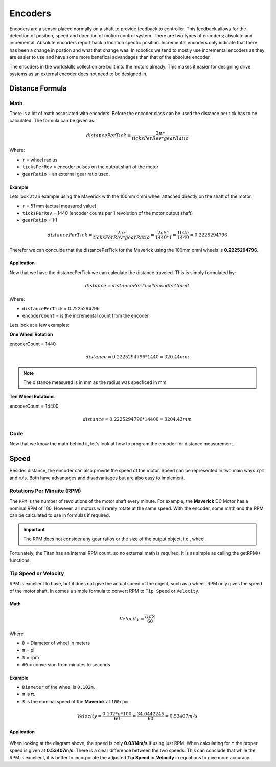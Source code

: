 Encoders 
========

Encoders are a sensor placed normally on a shaft to provide feedback to controller. This feedback allows for the detection of position, speed and direction of motion control system. There are two types of encoders; absolute and incremental. Absolute encoders report back a location specfic position. Incremental encoders only indicate that there has been a change in postion and what that change was. In robotics we tend to mostly use incremental encoders as they are easier to use and have some more benefical advandages than that of the absolute encoder. 

The encoders in the worldskills collection are built into the motors already. This makes it easier for designing drive systems as an external encoder does not need to be designed in. 

Distance Formula
----------------

Math
^^^^

There is a lot of math assosiated with encoders. Before the encoder class can be used the distance per tick has to be calculated. The formula can be given as:

.. math::

      \begin{equation}
      {distancePerTick} =
      \frac{2 \pi r}{ticksPerRev * gearRatio}
      \end{equation}

Where:

- ``r`` = wheel radius
- ``ticksPerRev`` = encoder pulses on the output shaft of the motor
- ``gearRatio`` = an external gear ratio used.

Example
~~~~~~~

Lets look at an example using the Maverick with the 100mm omni wheel attached directly on the shaft of the motor. 

- ``r`` = 51 mm (actual measured value)
- ``ticksPerRev`` = 1440 (encoder counts per 1 revolution of the motor output shaft)
- ``gearRatio`` = 1:1

.. math::

      \begin{equation}
      {distancePerTick} = \frac{2 \pi r}{ticksPerRev * gearRatio}
      = \frac{2 \pi 51}{1440 * 1}
      = \frac{102 \pi}{1440}
      = 0.2225294796
      \end{equation}

Therefor we can conculde that the distancePerTick for the Maverick using the 100mm omni wheels is **0.2225294796**. 

Application
~~~~~~~~~~~

Now that we have the distancePerTick we can calculate the distance traveled. This is simply formulated by:

.. math::

    distance = {distancePerTick} * {encoderCount}

Where:

- ``distancePerTick`` = 0.2225294796
- ``encoderCount`` = is the incremental count from the encoder

Lets look at a few examples:

**One Wheel Rotation**

encoderCount = 1440

.. math::

    distance = {0.2225294796} * {1440} = 320.44 mm

.. note:: The distance measured is in mm as the radius was specficed in mm.

**Ten Wheel Rotations**

encoderCount = 14400

.. math::

    distance = {0.2225294796} * {14400} = 3204.43 mm

Code
^^^^

Now that we know the math behind it, let's look at how to program the encoder for distance measurement.

.. tabs::
   
    .. tab:: Java

        **Constants.java**

        .. code-block:: java
            :linenos:

            /**
             * Motor Constants
             */
            public static final int TITAN_ID                = 42; 
            public static final int MOTOR                   = 2;

            /**
             * Encoder Constants
             */

            //Radius of drive wheel in mm
            public static final int wheelRadius             = 51;

            //Encoder pulses per rotation of motor shaft    
            public static final int pulsePerRotation        = 1440;

            //Gear ratio between motor shaft and output shaft
            public static final double gearRatio            = 1/1;
           
            //Pulse per rotation combined with gear ratio
            public static final double encoderPulseRatio    = pulsePerRotation * gearRatio;

            //Distance per tick
            public static final double distancePerTick      = (Math.PI * 2 * wheelRadius) / encoderPulseRatio;
        
        **Subsystem**

        .. code-block:: java   
            :linenos:

            import com.studica.frc.TitanQuad;
            import com.studica.frc.TitanQuadEncoder;

            public class Subsystem
            {
                /**
                 * Motors
                 */
                private TitanQuad motor;

                /**
                 * Sensors
                 */
                private TitanQuadEncoder encoder;

                public Subsystem()
                {
                    //Motors
                    motor = new TitanQuad(Constants.TITAN_ID, Constants.MOTOR);

                    //Sensors
                    encoder = new TitanQuadEncoder(motor, Constants.MOTOR, Constants.distancePerTick);
                }

                /**
                 * Gets the distance traveled of the motor
                 * <p>
                 * @return the distance traveled
                 */
                public double getEncoderDistance()
                {
                    return encoder.getEncoderDistance();
                }
            }

    .. tab:: C++ (Header)

        .. code-block:: c++
            :linenos:

            #include <studica/TitanQuad.h>
            #include <studica/TitanQuadEncoder.h>

            #include <cmath>

            class Subsystem : public frc2::SubsystemBase
            {
                public:
                    Subsystem();

                    double GetEncoderDistance (void);

                private:
                    /**
                     * Motor Constants
                     */
                    #define TITAN_ID                42
                    #define MOTOR_N                   2

                    /**
                     * Encoder Constants
                     */

                    //Radius of drive wheel in mm
                    #define wheelRadius             51

                    //Encoder pulses per rotation of motor shaft    
                    #define pulsePerRotation        1440

                    //Gear ratio between motor shaft and output shaft
                    #define gearRatio               1/1
                
                    //Pulse per rotation combined with gear ratio
                    #define encoderPulseRatio       pulsePerRotation * gearRatio

                    //Distance per tick
                    #define distancePerTick         (M_PI * 2 * wheelRadius) / encoderPulseRatio

                    /**
                     * Objects
                     */
                    studica::TitanQuad motor{TITAN_ID, MOTOR_N};
                    studica::TitanQuadEncoder encoder{motor, MOTOR_N, distancePerTick};
            };
    
    .. tab:: C++ (Source)

        .. code-block:: c++
            :linenos:

            #include "subsystems/Subsystem.h"

            Subsystem::Subsystem(){};

            /**
             * Gets the distance traveled of the motor
             * <p>
             * @return the distance traveled
             */
            double Subsystem::GetEncoderDistance (void)
            {
                return encoder.GetEncoderDistance();
            }

Speed
-----
            
Besides distance, the encoder can also provide the speed of the motor. Speed can be represented in two main ways ``rpm`` and ``m/s``. Both have advantages and disadvantages but are also easy to implement. 
            
Rotations Per Minuite (RPM)
^^^^^^^^^^^^^^^^^^^^^^^^^^^
            
The ``RPM`` is the number of revolutions of the motor shaft every minute. For example, the **Maverick** DC Motor has a nominal RPM of 100. However, all motors will rarely rotate at the same speed. With the encoder, some math and the RPM can be calculated to use in formulas if required. 
            
.. important:: The RPM does not consider any gear ratios or the size of the output object, i.e., wheel. 
            
Fortunately, the Titan has an internal RPM count, so no external math is required. It is as simple as calling the getRPM() functions. 

.. tabs::
   
    .. tab:: Java

        **Constants.java**

        .. code-block:: java
            :linenos:

            /**
             * Motor Constants
             */
            public static final int TITAN_ID                = 42; 
            public static final int MOTOR                   = 2;

        **Subsystem**

        .. code-block:: java   
            :linenos:

            import com.studica.frc.TitanQuad;

            public class Subsystem
            {
                /**
                 * Motors
                 */
                private TitanQuad motor;

                public Subsystem()
                {
                    //Motors
                    motor = new TitanQuad(Constants.TITAN_ID, Constants.MOTOR);
                }

                /**
                 * Gets the RPM of the motor
                 * <p>
                 * @return the RPM of the motor
                 */
                public double getRPM()
                {
                    return motor.getRPM(Constants.MOTOR);
                }
            }

    .. tab:: C++ (Header)

        .. code-block:: c++
            :linenos:

            #include <studica/TitanQuad.h>

            class Subsystem : public frc2::SubsystemBase
            {
                public:
                    Subsystem();

                    double GetRPM (void);

                private:
                    /**
                     * Motor Constants
                     */
                    #define TITAN_ID                42
                    #define MOTOR_N                   2

                    /**
                     * Objects
                     */
                    studica::TitanQuad motor{TITAN_ID, MOTOR_N};
            };
    
    .. tab:: C++ (Source)

        .. code-block:: c++
            :linenos:

            #include "subsystems/Subsystem.h"

            Subsystem::Subsystem(){};

            /**
             * Gets the RPM of the motor
             * <p>
             * @return the RPM of the motor
             */
            double Subsystem::GetRPM (void)
            {
                return encoder.GetRPM(MOTOR_N);
            }

Tip Speed or Velocity
^^^^^^^^^^^^^^^^^^^^^
            
RPM is excellent to have, but it does not give the actual speed of the object, such as a wheel. RPM only gives the speed of the motor shaft. In comes a simple formula to convert RPM to ``Tip Speed`` or ``Velocity``.

Math
~~~~

.. math::

    \begin{equation}
    {Velocity} =
    \frac{D \pi S}{60}
    \end{equation}

Where 

- ``D`` = Diameter of wheel in meters
- ``π`` = pi
- ``S`` = rpm
- ``60`` = conversion from minutes to seconds

Example 
~~~~~~~

- ``Diameter`` of the wheel is ``0.102m``.
- ``π`` is **π**.
- ``S`` is the nominal speed of the **Maverick** at ``100rpm``.

.. math::

    \begin{equation}
    {Velocity} = \frac{0.102 * \pi * 100}{60}
    = \frac{34.0442245}{60}
    = 0.53407 m/s
    \end{equation}

Application
~~~~~~~~~~~

.. figure:: images/encoders-1.png
    :align: center

When looking at the diagram above, the speed is only **0.0314m/s** if using just RPM. When calculating for ``Y`` the proper speed is given at **0.53407m/s**. There is a clear difference between the two speeds. This can conclude that while the RPM is excellent, it is better to incorporate the adjusted **Tip Speed** or **Velocity** in equations to give more accuracy. 